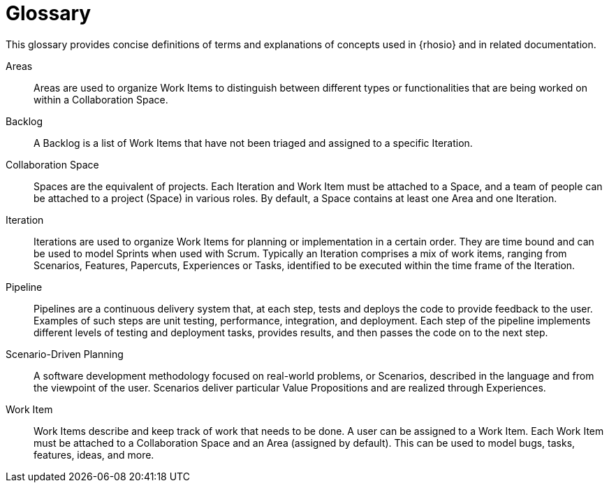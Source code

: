 [glossary]
= Glossary

This glossary provides concise definitions of terms and explanations of concepts used in {rhosio} and in related documentation.

Areas:: Areas are used to organize Work Items to distinguish between different types or functionalities that are being worked on within a Collaboration Space.

Backlog:: A Backlog is a list of Work Items that have not been triaged and assigned to a specific Iteration.

Collaboration Space:: Spaces are the equivalent of projects. Each Iteration and Work Item must be attached to a Space, and a team of people can be attached to a project (Space) in various roles. By default, a Space contains at least one Area and one Iteration.

Iteration:: Iterations are used to organize Work Items for planning or implementation in a certain order. They are time bound and can be used to model Sprints when used with Scrum. Typically an Iteration comprises a mix of work items, ranging from Scenarios, Features, Papercuts, Experiences or Tasks, identified to be executed within the time frame of the Iteration.

Pipeline:: Pipelines are a continuous delivery system that, at each step, tests and deploys the code to provide feedback to the user. Examples of such steps are unit testing, performance, integration, and deployment. Each step of the pipeline implements different levels of testing and deployment tasks, provides results, and then passes the code on to the next step.

Scenario-Driven Planning:: A software development methodology focused on real-world problems, or Scenarios, described in the language and from the viewpoint of the user. Scenarios deliver particular Value Propositions and are realized through Experiences.

Work Item:: Work Items describe and keep track of work that needs to be done. A user can be assigned to a Work Item. Each Work Item must be attached to a Collaboration Space and an Area (assigned by default). This can be used to model bugs, tasks, features, ideas, and more.
